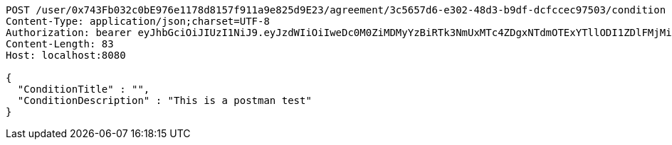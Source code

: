 [source,http,options="nowrap"]
----
POST /user/0x743Fb032c0bE976e1178d8157f911a9e825d9E23/agreement/3c5657d6-e302-48d3-b9df-dcfccec97503/condition HTTP/1.1
Content-Type: application/json;charset=UTF-8
Authorization: bearer eyJhbGciOiJIUzI1NiJ9.eyJzdWIiOiIweDc0M0ZiMDMyYzBiRTk3NmUxMTc4ZDgxNTdmOTExYTllODI1ZDlFMjMiLCJleHAiOjE2MzE3MTQxMzN9.HfKUwVGvrBrxMzjX6i2o_hLAXMr3nq17SdhBAItE7PE
Content-Length: 83
Host: localhost:8080

{
  "ConditionTitle" : "",
  "ConditionDescription" : "This is a postman test"
}
----